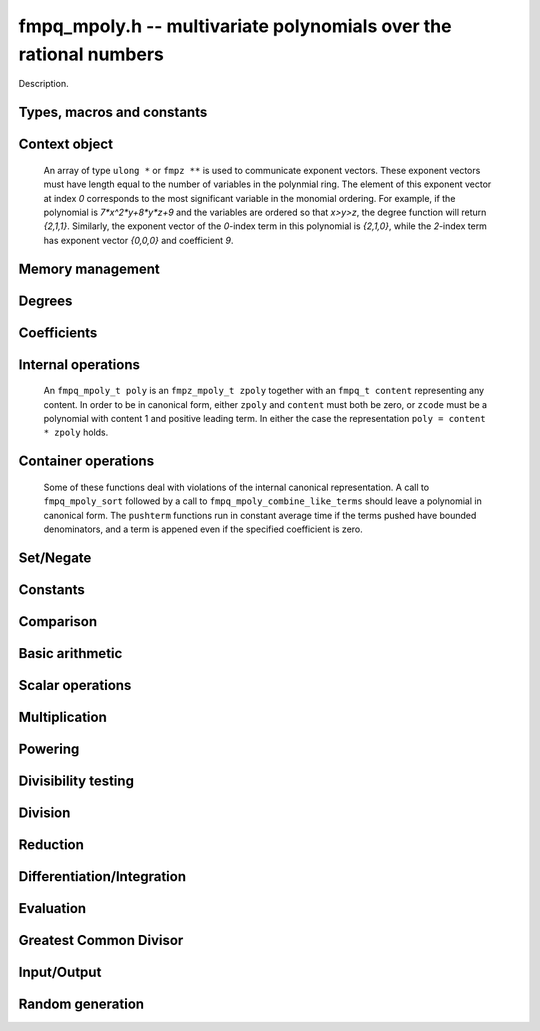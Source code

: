 .. _fmpq-mpoly:

**fmpq_mpoly.h** -- multivariate polynomials over the rational numbers
===============================================================================

Description.

Types, macros and constants
-------------------------------------------------------------------------------

.. type:: fmpq_mpoly_ctx_struct

.. type:: fmpq_mpoly_ctx_t

    Description.

.. type:: fmpq_mpoly_struct

.. type:: fmpq_mpoly_t

    Description.


Context object
--------------------------------------------------------------------------------


    An array of type ``ulong *`` or ``fmpz **`` is used to communicate
    exponent vectors. These exponent vectors must have length equal to the
    number of variables in the polynmial ring.
    The element of this exponent vector at index `0`
    corresponds to the most significant variable in the monomial ordering.
    For example, if the polynomial is `7*x^2*y+8*y*z+9` and the variables are
    ordered so that `x>y>z`, the degree function will return `{2,1,1}`.
    Similarly, the exponent vector of the `0`-index term in this polynomial is
    `{2,1,0}`, while the `2`-index term has exponent vector `{0,0,0}` and
    coefficient `9`.

.. function:: void fmpq_mpoly_ctx_init(fmpq_mpoly_ctx_t ctx, slong nvars, const ordering_t ord)

    Initialise a context object for a polynomial ring with the given number of
    variables and the given ordering. The possibilities for the ordering are
    ``ORD_LEX``, ``ORD_DEGLEX`` and ``ORD_DEGREVLEX``.

.. function:: slong fmpq_mpoly_ctx_nvars(fmpq_mpoly_ctx_t ctx)

    Return the number of variables used to initialize the context.

.. function:: void fmpq_mpoly_ctx_clear(fmpq_mpoly_ctx_t ctx)

    Release up any space allocated by an ``fmpq_mpoly_ctx_t``.


Memory management
--------------------------------------------------------------------------------


.. function:: void fmpq_mpoly_init(fmpq_mpoly_t poly, const fmpq_mpoly_ctx_t ctx)

    Initialise ``poly`` for use, given an initialised context object.
    Its value is set to 0.

.. function:: void fmpq_mpoly_init2(fmpq_mpoly_t poly, slong alloc, const fmpq_mpoly_ctx_t ctx)

    Initialise ``poly`` for use, with space for at least
    ``alloc`` terms, given an initialised context. Its value is set to 0.

.. function:: void fmpq_mpoly_realloc(fmpq_mpoly_t poly, slong len, const fmpq_mpoly_ctx_t ctx)

    Reallocate ``poly`` to have space for ``len`` terms. 
    Assumes the current length of the polynomial is not greater than
    ``len``.

.. function:: void fmpq_mpoly_fit_length(fmpq_mpoly_t poly, slong len, const fmpq_mpoly_ctx_t ctx)

    Reallocate ``poly`` to have space for at least
    ``len`` terms. No truncation is performed if ``len`` is less than
    the currently allocated number of terms; the allocated space can only grow.

.. function:: void fmpq_mpoly_fit_bits(fmpq_mpoly_t poly, slong bits, const fmpq_mpoly_ctx_t ctx)

    Reallocate the polynomial to have space for exponent fields of the given
    number of bits. This function can increase the number of bits only.

.. function:: void fmpq_mpoly_clear(fmpq_mpoly_t poly, const fmpq_mpoly_ctx_t ctx)

    Release any space allocated an ``fmpq_mpoly_t``.


Degrees
--------------------------------------------------------------------------------


.. function:: int fmpq_mpoly_degrees_fit_si(const fmpq_mpoly_t poly, const fmpq_mpoly_ctx_t ctx)

    Return 1 if the degrees of poly with respect to each variable fit into
    an ``slong``, otherwise return 0.

.. function:: void fmpq_mpoly_degrees_si(slong * degs, const fmpq_mpoly_t poly, const fmpq_mpoly_ctx_t ctx)

    Set ``degs`` to the degrees of ``poly`` with respect to each variable.
    If ``poly`` is zero, all degrees are set to ``-1``.

.. function:: slong fmpq_mpoly_degree_si(const fmpq_mpoly_t poly, slong var, const fmpq_mpoly_ctx_t ctx)

    Return the degree of ``poly`` with respect to the variable of index
    ``var``. If ``poly`` is zero, the return is ``-1``.

.. function:: void fmpq_mpoly_degrees_fmpz(fmpz ** degs, const fmpq_mpoly_t poly, const fmpq_mpoly_ctx_t ctx)

    Set ``degs`` to the degrees of ``poly`` with respect to each variable.
    If ``poly`` is zero, all degrees are set to ``-1``.

.. function:: void fmpq_mpoly_degree_fmpz(fmpz_t deg, const fmpq_mpoly_t poly, slong var, const fmpq_mpoly_ctx_t ctx)

    Set ``deg`` to the degree of ``poly`` with respect to the variable
    of index ``var``. If ``poly`` is zero, set ``deg`` to ``-1``.

.. function:: int fmpq_mpoly_totaldegree_fits_si(const fmpq_mpoly_t A, const fmpq_mpoly_ctx_t ctx)

    Return 1 if the total degree of ``A`` fits into
    an ``slong``, otherwise return 0.

.. function:: slong fmpq_mpoly_totaldegree_si(const fmpq_mpoly_t A, const fmpq_mpoly_ctx_t ctx)

    Return the total degree of ``A`` assuming it fits into an slong.
    If ``A`` is zero, the return is ``-1``.

.. function:: void fmpq_mpoly_totaldegree_fmpz(fmpz_t tdeg, const fmpq_mpoly_t A, const fmpq_mpoly_ctx_t ctx)

    Set ``tdeg`` to the total degree of ``A``.
    If ``A`` is zero, ``tdeg`` is set to ``-1``.


Coefficients
--------------------------------------------------------------------------------


.. function:: void fmpq_mpoly_denominator(fmpz_t d, const fmpq_mpoly_t poly, const fmpq_mpoly_ctx_t ctx)

    Set `d` to the denominator of `poly`, the smallest positive integer `d`
    such that `d`*``poly`` has integer coefficients.

.. function:: void fmpq_mpoly_get_coeff_fmpq_monomial(fmpq_t c, const fmpq_mpoly_t poly, const fmpq_mpoly_t poly2, const fmpq_mpoly_ctx_t ctx)

    Assuming that ``poly2`` is a monomial,
    set `c` to the coefficient of the corresponding monomial in ``poly``.
    This function thows if ``poly2`` is not a monomial.

.. function:: void fmpq_mpoly_set_coeff_fmpq_monomial(fmpq_mpoly_t poly, const fmpq_t c, const fmpq_mpoly_t poly2, const fmpq_mpoly_ctx_t ctx)

    Assuming that ``poly2`` is a monomial,
    set the coefficient of the corresponding monomial in ``poly`` to `c`.
    This function thows if ``poly2`` is not a monomial.

.. function:: void fmpq_mpoly_get_coeff_fmpq_fmpz(fmpq_t c, const fmpq_mpoly_t poly, fmpz * const * exp, const fmpq_mpoly_ctx_t ctx)

    Set `c` to the coefficient of the monomial with exponent ``exp``.

.. function:: void fmpq_mpoly_set_coeff_fmpq_fmpz(fmpq_mpoly_t poly, const fmpq_t c, fmpz * const * exp, fmpq_mpoly_ctx_t ctx)

    Set the coefficient of the monomial with exponent ``exp`` to `c`.

.. function:: void fmpq_mpoly_get_coeff_fmpq_ui(fmpq_t c, const fmpq_mpoly_t poly, ulong const * exp, const fmpq_mpoly_ctx_t ctx)

    Set `c` to the coefficient of the monomial with exponent ``exp``.

.. function:: void fmpq_mpoly_set_coeff_fmpq_ui(fmpq_mpoly_t poly, const fmpq_t c, ulong const * exp, fmpq_mpoly_ctx_t ctx)

    Set the coefficient of the monomial with exponent ``exp`` to `c`.


Internal operations
--------------------------------------------------------------------------------


    An ``fmpq_mpoly_t poly`` is an ``fmpz_mpoly_t zpoly`` together with
    an ``fmpq_t content`` representing any content.
    In order to be in canonical form, either ``zpoly`` and ``content``
    must both be zero, or ``zcode`` must be a polynomial with content 1
    and positive leading term. In either the case the representation
    ``poly = content * zpoly`` holds.

.. function:: void fmpq_mpoly_canonicalise(fmpq_mpoly_t poly, const fmpz_mpoly_ctx_t ctx)

    Factor out content from the internal ``fmpz_mpoly_t``. If this
    ``fmpz_mpoly_t`` was in canonical form, the resulting ``poly``
    will be. This function expects the internal ``fmpz_mpoly_t`` to be
    in canonical form. If this is not the case, the container operations
    of ``fmpq_mpoly_sort`` and ``fmpq_mpoly_combine_like_terms`` may
    be useful. All operations other than the container operations 
    produce canonical output and expect their inputs to be canonical.

.. function:: void fmpq_mpoly_assert_canonical(const fmpq_mpoly_t poly, const fmpq_mpoly_ctx_t ctx)

    Throw if ``poly`` is not in canonical form.


Container operations
--------------------------------------------------------------------------------


    Some of these functions deal with violations of the internal canonical
    representation. A call to ``fmpq_mpoly_sort`` followed by a call to
    ``fmpq_mpoly_combine_like_terms`` should leave a polynomial in
    canonical form. The ``pushterm`` functions run in constant
    average time if the terms pushed have bounded denominators,
    and a term is appened even if the specified coefficient is zero.


.. function:: slong fmpq_mpoly_length(const fmpq_mpoly_t poly, const fmpq_mpoly_ctx_t ctx)

    Return the number of terms stored in ``poly``. If the polynomial
    is in canonical form, this will be the number of nonzero coefficients.


.. function:: void fmpq_mpoly_get_termcoeff_fmpq(fmpq_t x, const fmpq_mpoly_t poly, slong i, const fmpq_mpoly_ctx_t ctx)

    Set `x` to coefficient of index `i`, starting
    with `i = 0` for the term with most significance.

.. function:: void fmpq_mpoly_set_termcoeff_fmpq(fmpq_mpoly_t poly, slong i, const fmpq_t x, const fmpq_mpoly_ctx_t ctx)

    Set the coefficient of index `i` to `x`, starting
    with `i = 0` for the term with most significance.


.. function:: int fmpq_mpoly_termexp_fits_si(const fmpq_mpoly_t poly, slong i, const fmpq_mpoly_ctx_t ctx)

    Return 1 if all entries of the exponent vector of the term of index `i`
    fit into an ``slong``. Otherwise, return 0.

.. function:: int fmpq_mpoly_termexp_fits_ui(const fmpq_mpoly_t poly, slong i, const fmpq_mpoly_ctx_t ctx)

    Return 1 if all entries of the exponent vector of the term of index `i`
    fit into a ``ulong``. Otherwise, return 0.

.. function:: void fmpq_mpoly_get_termexp_ui(ulong * exps, const fmpq_mpoly_t poly, slong i, const fmpq_mpoly_ctx_t ctx)

    Get the exponent vector of the given polynomial with index `i`.

.. function:: void fmpq_mpoly_get_termexp_fmpz(fmpz ** exps, const fmpq_mpoly_t poly, slong i, const fmpq_mpoly_ctx_t ctx)

    Get the exponent vector of the given polynomial with index `i`.

.. function:: void fmpq_mpoly_set_termexp_ui(fmpq_mpoly_t poly, slong i, const ulong * exps, const fmpq_mpoly_ctx_t ctx)

    Set the exponent vector of the given polynomial with index `i`.

.. function:: void fmpq_mpoly_set_termexp_fmpz(fmpq_mpoly_t poly, slong i, fmpz * const * exps, const const fmpq_mpoly_ctx_t ctx)

    Set the exponent vector of the given polynomial with index `i`.


.. function:: void fmpq_mpoly_pushterm_fmpq_fmpz(fmpz_mpoly_t poly, const fmpq_t c, fmpz * const * exp, const fmpq_mpoly_ctx_t ctx)

    Append a term to ``poly`` with the given coefficient and exponents.

.. function:: void fmpq_mpoly_pushterm_fmpz_fmpz(fmpz_mpoly_t poly, const fmpq_t c, fmpz * const * exp, const fmpq_mpoly_ctx_t ctx)

    Append a term to ``poly`` with the given coefficient and exponents.

.. function:: void fmpq_mpoly_pushterm_ui_fmpz(fmpz_mpoly_t poly, ulong c, fmpz * const * exp, const fmpq_mpoly_ctx_t ctx)

    Append a term to ``poly`` with the given coefficient and exponents.

.. function:: void fmpq_mpoly_pushterm_si_fmpz(fmpz_mpoly_t poly, slong c, fmpz * const * exp, const fmpq_mpoly_ctx_t ctx)

    Append a term to ``poly`` with the given coefficient and exponents.

.. function:: void fmpq_mpoly_pushterm_fmpq_ui(fmpz_mpoly_t poly, const fmpq_t c, const ulong * exp, const fmpq_mpoly_ctx_t ctx)

    Append a term to ``poly`` with the given coefficient and exponents.

.. function:: void fmpq_mpoly_pushterm_fmpz_ui(fmpz_mpoly_t poly, const fmpq_t c, const ulong * exp, const fmpq_mpoly_ctx_t ctx)

    Append a term to ``poly`` with the given coefficient and exponents.

.. function:: void fmpq_mpoly_pushterm_ui_ui(fmpz_mpoly_t poly, ulong c, const ulong * exp, const fmpq_mpoly_ctx_t ctx)

    Append a term to ``poly`` with the given coefficient and exponents.

.. function:: void fmpq_mpoly_pushterm_si_ui(fmpz_mpoly_t poly, slong c, const ulong * exp, const fmpq_mpoly_ctx_t ctx)

    Append a term to ``poly`` with the given coefficient and exponents.


.. function:: void fmpq_mpoly_sort_terms(fmpq_mpoly_t poly, const fmpq_mpoly_ctx_t ctx)

    Sort the internal ``fmpz_mpoly_t`` into the canonical ordering
    dictated by the ordering in ``ctx``. This function does not combine
    like terms, nor does it delete terms with coefficient zero.
    Even if all terms have distinct exponents, the result may still not be
    in canonical form, because content may not be factored out.

.. function:: void fmpq_mpoly_combine_like_terms(fmpq_mpoly_t poly, const fmpz_mpoly_ctx_t ctx)

    Combine adjacent like terms in the internal ``fmpz_poly`` and then
    factor out content via ``fmpq_mpoly_canonicalise``. If the terms of
    ``poly`` were sorted to begin with, the result will be in canonical form.


Set/Negate
--------------------------------------------------------------------------------


.. function:: void fmpq_mpoly_set(fmpq_mpoly_t poly1, const fmpq_mpoly_t poly2, const fmpq_mpoly_ctx_t ctx)
    
    Set ``poly1`` to ``poly2``.

.. function:: void fmpq_mpoly_swap(fmpq_mpoly_t poly1, fmpq_mpoly_t poly2, const fmpq_mpoly_ctx_t ctx)

    Efficiently swap the contents of the two given polynomials. No copying is
    performed; the swap is accomplished by swapping pointers.

.. function:: void fmpq_mpoly_gen(fmpq_mpoly_t poly, slong i, const fmpq_mpoly_ctx_t ctx)

    Set ``poly`` to the `i`-th generator (variable),
    where `i = 0` corresponds to the variable with the most significance
    with respect to the ordering. 

.. function:: void fmpq_mpoly_neg(fmpq_mpoly_t poly1, const fmpq_mpoly_t poly2, const fmpq_mpoly_ctx_t ctx)
    
    Set ``poly1`` to `-```poly2``.



Constants
--------------------------------------------------------------------------------


.. function:: int fmpq_mpoly_is_fmpq(const fmpq_mpoly_t poly, const fmpq_mpoly_ctx_t ctx)

    Return 1 if ``poly`` is a constant, else return 0.

.. function:: void fmpq_mpoly_get_fmpq(fmpq_t c, const fmpq_mpoly_t poly, const fmpq_mpoly_ctx_t ctx)

    Assuming that ``poly`` is a constant, set `c` to this constant.
    This function throws if ``poly`` is not a constant.

.. function:: void fmpq_mpoly_set_fmpq(fmpq_mpoly_t poly, const fmpq_t c, const fmpq_mpoly_ctx_t ctx);

    Set ``poly`` to the constant `c`.

.. function:: void fmpq_mpoly_set_fmpz(fmpq_mpoly_t poly, const fmpz_t c, const fmpq_mpoly_ctx_t ctx);

    Set ``poly`` to the constant `c`.

.. function:: void fmpq_mpoly_set_ui(fmpq_mpoly_t poly, ulong c, const fmpq_mpoly_ctx_t ctx);

    Set ``poly`` to the constant `c`.

.. function:: void fmpq_mpoly_set_si(fmpq_mpoly_t poly, slong c, const fmpq_mpoly_ctx_t ctx);

    Set ``poly`` to the constant `c`.

.. function:: void fmpq_mpoly_zero(fmpq_mpoly_t poly, const fmpq_mpoly_ctx_t ctx)

    Set ``poly`` to the constant 0.

.. function:: void fmpq_mpoly_one(fmpq_mpoly_t poly, const fmpq_mpoly_ctx_t ctx)

    Set ``poly`` to the constant 1.


Comparison
--------------------------------------------------------------------------------


.. function:: int fmpq_mpoly_equal(fmpq_mpoly_t poly1, const fmpq_mpoly_t poly2, const fmpq_mpoly_ctx_t ctx)

    Return 1 if ``poly1`` is equal to ``poly2``, else return 0.

.. function:: int fmpq_mpoly_equal_fmpq(const fmpq_mpoly_t poly, fmpq_t c, const fmpq_mpoly_ctx_t ctx)

    Return 1 if ``poly`` is equal to the constant `c`, else return 0.

.. function:: int fmpq_mpoly_equal_fmpz(const fmpq_mpoly_t poly, fmpz_t c, const fmpq_mpoly_ctx_t ctx)

    Return 1 if ``poly`` is equal to the constant `c`, else return 0.

.. function:: int fmpq_mpoly_equal_ui(const fmpq_mpoly_t poly, ulong  c, const fmpq_mpoly_ctx_t ctx)

    Return 1 if ``poly`` is equal to the constant `c`, else return 0.

.. function:: int fmpq_mpoly_equal_si(const fmpq_mpoly_t poly, slong  c, const fmpq_mpoly_ctx_t ctx)

    Return 1 if ``poly`` is equal to the constant `c`, else return 0.

.. function:: int fmpq_mpoly_is_zero(const fmpq_mpoly_t poly, const fmpq_mpoly_ctx_t ctx)

    Return 1 if ``poly`` is equal to the constant 0, else return 0.

.. function:: int fmpq_mpoly_is_one(const fmpq_mpoly_t poly, const fmpq_mpoly_ctx_t ctx)

    Return 1 if ``poly`` is equal to the constant 1, else return 0.


.. function:: int fmpq_mpoly_is_gen(const fmpq_mpoly_t poly, slong i, const fmpq_mpoly_ctx_t ctx)

    If `i \ge 0`, return 1 if ``poly`` is equal to the `i`-th generator,
    otherwise return 0. If `i < 0`, return 1 if the polynomial is
    equal to any generator, otherwise return 0.


Basic arithmetic
--------------------------------------------------------------------------------


.. function:: void fmpq_mpoly_add_fmpq(fmpq_mpoly_t poly1, const fmpq_mpoly_t poly2, const fmpq_t c, const fmpq_mpoly_ctx_t ctx);

    Set ``poly1`` to ``poly2`` plus `c`.

.. function:: void fmpq_mpoly_add_fmpz(fmpq_mpoly_t poly1, const fmpq_mpoly_t poly2, const fmpz_t c, const fmpq_mpoly_ctx_t ctx);

    Set ``poly1`` to ``poly2`` plus `c`.

.. function:: void fmpq_mpoly_add_ui(fmpq_mpoly_t poly1, const fmpq_mpoly_t poly2, ulong        c, const fmpq_mpoly_ctx_t ctx);

    Set ``poly1`` to ``poly2`` plus `c`.

.. function:: void fmpq_mpoly_add_si(fmpq_mpoly_t poly1, const fmpq_mpoly_t poly2, slong        c, const fmpq_mpoly_ctx_t ctx);

    Set ``poly1`` to ``poly2`` plus `c`.

.. function:: void fmpq_mpoly_sub_fmpq(fmpq_mpoly_t poly1, const fmpq_mpoly_t poly2, const fmpq_t c, const fmpq_mpoly_ctx_t ctx);

    Set ``poly1`` to ``poly2`` minus `c`.

.. function:: void fmpq_mpoly_sub_fmpz(fmpq_mpoly_t poly1, const fmpq_mpoly_t poly2, const fmpz_t c, const fmpq_mpoly_ctx_t ctx);

    Set ``poly1`` to ``poly2`` minus `c`.

.. function:: void fmpq_mpoly_sub_ui(fmpq_mpoly_t poly1, const fmpq_mpoly_t poly2, ulong        c, const fmpq_mpoly_ctx_t ctx);

    Set ``poly1`` to ``poly2`` minus `c`.

.. function:: void fmpq_mpoly_sub_si(fmpq_mpoly_t poly1, const fmpq_mpoly_t poly2, slong        c, const fmpq_mpoly_ctx_t ctx);

    Set ``poly1`` to ``poly2`` minus `c`.

.. function:: void fmpq_mpoly_add(fmpq_mpoly_t poly1, const fmpq_mpoly_t poly2, const fmpq_mpoly_t poly3, const fmpq_mpoly_ctx_t ctx)

    Set ``poly1`` to ``poly2`` plus ``poly3``.

.. function:: void fmpq_mpoly_sub(fmpq_mpoly_t poly1, const fmpq_mpoly_t poly2, const fmpq_mpoly_t poly3, const fmpq_mpoly_ctx_t ctx)

    Set ``poly1`` to ``poly2`` minus ``poly3``.


Scalar operations
--------------------------------------------------------------------------------


.. function:: void fmpq_mpoly_scalar_mul_fmpq(fmpq_mpoly_t poly1, const fmpq_mpoly_t poly2, const fmpq_t c, const fmpq_mpoly_ctx_t ctx)

    Set ``poly1`` to ``poly2`` times `c`.

.. function:: void fmpq_mpoly_scalar_mul_fmpz(fmpq_mpoly_t poly1, const fmpq_mpoly_t poly2, const fmpz_t c, const fmpq_mpoly_ctx_t ctx)

    Set ``poly1`` to ``poly2`` times `c`.

.. function:: void fmpq_mpoly_scalar_mul_ui(fmpq_mpoly_t poly1, const fmpq_mpoly_t poly2, ulong        c, const fmpq_mpoly_ctx_t ctx)

    Set ``poly1`` to ``poly2`` times `c`.

.. function:: void fmpq_mpoly_scalar_mul_si(fmpq_mpoly_t poly1, const fmpq_mpoly_t poly2, slong        c, const fmpq_mpoly_ctx_t ctx)

    Set ``poly1`` to ``poly2`` times `c`.

.. function:: void fmpq_mpoly_scalar_div_fmpq(fmpq_mpoly_t poly1, const fmpq_mpoly_t poly2, const fmpq_t c, const fmpq_mpoly_ctx_t ctx)

    Set ``poly1`` to ``poly2`` divided by `c`.

.. function:: void fmpq_mpoly_scalar_div_fmpz(fmpq_mpoly_t poly1, const fmpq_mpoly_t poly2, const fmpz_t c, const fmpq_mpoly_ctx_t ctx)

    Set ``poly1`` to ``poly2`` divided by `c`.

.. function:: void fmpq_mpoly_scalar_div_ui(fmpq_mpoly_t poly1, const fmpq_mpoly_t poly2, ulong        c, const fmpq_mpoly_ctx_t ctx)

    Set ``poly1`` to ``poly2`` divided by `c`.

.. function:: void fmpq_mpoly_scalar_div_si(fmpq_mpoly_t poly1, const fmpq_mpoly_t poly2, slong        c, const fmpq_mpoly_ctx_t ctx)

    Set ``poly1`` to ``poly2`` divided by `c`.

.. function:: void fmpq_mpoly_make_monic_inplace(fmpq_mpoly_t poly1, const fmpq_mpoly_ctx_t ctx)

    Divide ``poly1`` by its leading coefficient. An expection is raised if
    ``poly1`` is zero.


Multiplication
--------------------------------------------------------------------------------


.. function:: void fmpq_mpoly_mul(fmpq_mpoly_t poly1, const fmpq_mpoly_t poly2, const fmpq_mpoly_t poly3, const fmpq_mpoly_ctx_t ctx)

    Set ``poly1`` to ``poly2`` times ``poly3``.

.. function:: void fmpq_mpoly_mul_threaded(fmpq_mpoly_t poly1, const fmpq_mpoly_t poly2, const fmpq_mpoly_t poly3, const fmpq_mpoly_ctx_t ctx)

    Set ``poly1`` to ``poly2`` times ``poly3`` using multiple threads.


Powering
--------------------------------------------------------------------------------


.. function:: void fmpq_mpoly_pow_fmpz(fmpq_mpoly_t poly1, const fmpq_mpoly_t poly2, const fmpz_t k, const fmpq_mpoly_ctx_t ctx)

    Set ``poly1`` to ``poly2`` raised to the `k`-th power.
    An expection is raised if `k < 0` or if `k` is large and the polynomial is
    not a monomial with coefficient `\pm1`.

.. function:: void fmpq_mpoly_pow_si(fmpq_mpoly_t poly1, const fmpq_mpoly_t poly2, slong k, const fmpq_mpoly_ctx_t ctx)

    Set ``poly1`` to ``poly2`` raised to the `k`-th power.
    An expection is raised if `k < 0`.


Divisibility testing
--------------------------------------------------------------------------------


.. function:: int fmpq_mpoly_divides(fmpq_mpoly_t poly1, const fmpq_mpoly_t poly2, const fmpq_mpoly_t poly3, const fmpq_mpoly_ctx_t ctx)

    Set ``poly1`` to ``poly2`` divided by ``poly3`` and return 1 if
    the quotient is exact. Otherwise return 0.


Division
--------------------------------------------------------------------------------


.. function:: void fmpq_mpoly_div(fmpq_mpoly_t polyq, const fmpq_mpoly_t poly2, const fmpq_mpoly_t poly3, const fmpq_mpoly_ctx_t ctx)

    Set ``polyq`` to the quotient of ``poly2`` by ``poly3``,
    discarding the remainder. An expection is currently raised if ``poly2``
    or ``poly3`` have bit counts greater than ``FLINT_BITS``.

.. function:: void fmpq_mpoly_divrem(fmpq_mpoly_t q, fmpq_mpoly_t r, const fmpq_mpoly_t poly2, const fmpq_mpoly_t poly3, const fmpq_mpoly_ctx_t ctx)

    Set ``polyq`` and ``polyr`` to the quotient and remainder of
    ``poly2`` divided by ``poly3``. An expection is 
    currently raised if ``poly2``
    or ``poly3`` have bit counts greater than ``FLINT_BITS``.


Reduction
--------------------------------------------------------------------------------


.. function:: void fmpq_mpoly_divrem_ideal(fmpq_mpoly_struct ** q, fmpq_mpoly_t r, const fmpq_mpoly_t poly2, fmpq_mpoly_struct * const * poly3, slong len, const fmpq_mpoly_ctx_t ctx)

    This function is as per ``fmpq_mpoly_divrem`` except
    that it takes an array of divisor polynomials ``poly3``, and it returns
    an array of quotient polynomials ``q``. The number of divisor (and hence
    quotient) polynomials, is given by ``len``. The function computes
    polynomials `q_i = q[i]` such that ``poly2`` is
    `r + \sum_{i=0}^{\mbox{len - 1}} q_ib_i`, where `b_i =` ``poly3[i]``.
    An expection is currently raised 
    if any input polynomials have bit counts greater than ``FLINT_BITS``.


Differentiation/Integration
--------------------------------------------------------------------------------


.. function:: void fmpq_mpoly_derivative(fmpq_mpoly_t poly1, const fmpq_mpoly_t poly2, slong var, const fmpq_mpoly_ctx_t ctx)

    Set ``poly1`` to the derivative of ``poly2`` with respect to the
    variable of index ``var``.

.. function:: void fmpq_mpoly_integral(fmpq_mpoly_t poly1, const fmpq_mpoly_t poly2, slong var, const fmpq_mpoly_ctx_t ctx)

    Set ``poly1`` to the integral with the fewest number of terms
    of ``poly2`` with respect to the variable of index ``var``.


Evaluation
--------------------------------------------------------------------------------


.. function:: void fmpq_mpoly_evaluate_all_fmpq(fmpq_t ev, const fmpq_mpoly_t A, fmpq * const * vals, const fmpq_mpoly_ctx_t ctx)

    Set ``ev`` the evaluation of ``A`` where the variables are
    replaced by the corresponding elements of the array ``vals``.

.. function:: void fmpq_mpoly_evaluate_one_fmpq(fmpq_mpoly_t A, const fmpq_mpoly_t B, slong var, const fmpq_t val, const fmpq_mpoly_ctx_t ctx)

    Set ``A`` to the evaluation of ``B`` where the variable of
    index ``var`` is replaced by ``val``.

.. function:: void fmpq_mpoly_compose_fmpq_poly(fmpq_poly_t A, const fmpq_mpoly_t B, fmpq_poly_struct * const * C, const fmpq_mpoly_ctx_t ctxB)

    Set ``A`` to the evaluation of ``B`` where the variables are
    replaced by the corresponding elements of the array ``C``.
    The context object of ``B`` is ``ctxB``.

.. function:: void fmpq_mpoly_compose_fmpq_mpoly(fmpq_mpoly_t A, const fmpq_mpoly_t B, fmpq_mpoly_struct * const * C, const fmpq_mpoly_ctx_t ctxB, const fmpq_mpoly_ctx_t ctxAC)

    Set ``A`` to the evaluation of ``B`` where the variables are
    replaced by the corresponding elements of the array ``C``. Both
    ``A`` and the elements of ``C`` have context object
    ``ctxAC``, while ``B`` has context object ``ctxB``. Neither of
    ``A`` and ``B`` is allowed to alias any other polynomial.


Greatest Common Divisor
--------------------------------------------------------------------------------


.. function:: int fmpq_mpoly_gcd(fmpq_mpoly_t poly1, const fmpq_mpoly_t poly2, const fmpq_mpoly_t poly3, const fmpq_mpoly_ctx_t ctx)

    Set ``poly1`` to the monic GCD of ``poly2`` and ``poly3``, assuming
    the return value is 1. If the return value is 0, the GCD was
    unable to be computed.


Input/Output
--------------------------------------------------------------------------------


.. function:: char * fmpq_mpoly_get_str_pretty(const fmpq_mpoly_t poly, const char ** x, const fmpq_mpoly_ctx_t ctx)

    Return a string (which the user is responsible for cleaning up),
    representing ``poly``, given an array of variable strings, starting
    with the variable of most significance with respect to the ordering. 

.. function:: int fmpq_mpoly_fprint_pretty(FILE * file, const fmpq_mpoly_t poly, const char ** x, const fmpq_mpoly_ctx_t ctx)

    Print to the given stream a string representing ``poly``, given an
    array of variable strings, starting with the variable of most
    significance with respect to the ordering. The number of characters
    written is returned.

.. function:: int fmpq_mpoly_print_pretty(const fmpq_mpoly_t poly, const char ** x, const fmpq_mpoly_ctx_t ctx)

    Print to ``stdout`` a string representing ``poly``, given an
    array of variable strings, starting with the variable of most
    significance with respect to the ordering. The number of characters
    written is returned.

.. function:: int fmpq_mpoly_set_str_pretty(fmpq_mpoly_t poly, const char * str, const char ** x, const fmpq_mpoly_ctx_t ctx)

    Sets ``poly`` to the polynomial in the null-terminated string ``str``
    given an array ``x`` of variable strings. If parsing ``str`` fails,
    ``poly`` is set to zero, and ``-1`` is returned. Otherwise, ``0``
    is returned. The operations ``+``, ``-``, ``*``, and ``/`` are
    permitted along with integers and the variables in ``x``. The character
    ``^`` must be immediately followed by the (integer) exponent. If any
    division is not exact, parsing fails.


Random generation
--------------------------------------------------------------------------------


.. function:: void fmpq_mpoly_randtest_bound(fmpq_mpoly_t poly, flint_rand_t state, slong length, mp_limb_t coeff_bits, slong exp_bound, const fmpq_mpoly_ctx_t ctx)

    Generate a random polynomial with
    length up to the given length,
    exponents in the range ``[0, exp_bound - 1]``, and with
    rational coefficients of the given number of bits.
    The exponents of each variable are generated by calls to
    ``n_randint(state, exp_bound)``.

.. function:: void fmpq_mpoly_randtest_bound(fmpq_mpoly_t poly, flint_rand_t state, slong length, mp_limb_t coeff_bits, slong exp_bound, const fmpq_mpoly_ctx_t ctx)

    Generate a random polynomial with
    length up to the given length,
    exponents in the range ``[0, exp_bounds[i] - 1]``, and with
    rational coefficients of the given number of bits.
    The exponents of the variable of index `i` are generated by calls to
    ``n_randint(state, exp_bounds[i])``.

.. function:: void fmpq_mpoly_randtest_bits(fmpq_mpoly_t poly, flint_rand_t state, slong length, mp_limb_t coeff_bits, mp_limb_t exp_bits, const fmpq_mpoly_ctx_t ctx)

    Generate a random polynomial with length up to the given length, exponents
    whose packed form does not exceed the given bit count, and with rational
    coefficients of the given number of bits.
